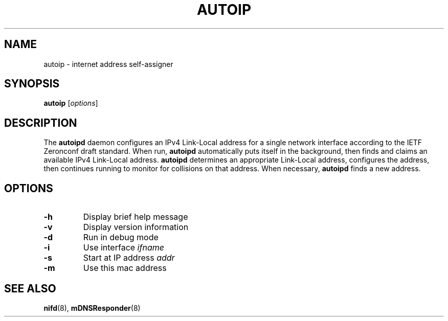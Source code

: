 .TH AUTOIP 8 "February 2004" "Howl 0.9.3"
.SH NAME 
autoip - internet address self-assigner
.SH SYNOPSIS
\fBautoip\fR [\fIoptions\fR]
.SH DESCRIPTION
The \fBautoipd\fR daemon configures an IPv4 Link-Local address for a
single network interface according to the IETF Zeronconf draft standard.
When run, \fBautoipd\fR automatically puts itself in the background, then finds and claims an
available IPv4 Link-Local address. \fBautoipd\fR determines an appropriate Link-Local
address, configures the address, then continues running to monitor for
collisions on that address. When necessary, \fBautoipd\fR finds a new address.
.SH OPTIONS
.TP
.B \-h
Display brief help message
.TP
.B \-v
Display version information
.TP
.B \-d
Run in debug mode
.TP
.B \-i  
Use interface \fIifname\fR
.TP
.B \-s
Start at IP address \fIaddr\fR
.TP
.B \-m
Use this mac address
.SH "SEE ALSO"
.BR nifd (8),
.BR mDNSResponder (8)
